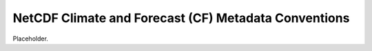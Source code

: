 =====================================================
NetCDF Climate and Forecast (CF) Metadata Conventions
=====================================================

Placeholder.
